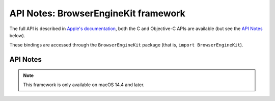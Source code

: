 API Notes: BrowserEngineKit framework
=====================================

The full API is described in `Apple's documentation`__, both
the C and Objective-C APIs are available (but see the `API Notes`_ below).

.. __: https://developer.apple.com/documentation/browserenginekit/?preferredLanguage=occ

These bindings are accessed through the ``BrowserEngineKit`` package (that is, ``import BrowserEngineKit``).


API Notes
---------

.. note::

   This framework is only available on macOS 14.4 and later.
